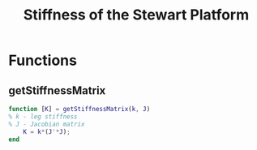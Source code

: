 #+TITLE: Stiffness of the Stewart Platform

* Functions
  :PROPERTIES:
  :HEADER-ARGS:matlab+: :exports code
  :HEADER-ARGS:matlab+: :comments no
  :HEADER-ARGS:matlab+: :mkdir yes
  :HEADER-ARGS:matlab+: :eval no
  :END:
** getStiffnessMatrix
  :PROPERTIES:
  :HEADER-ARGS:matlab+: :tangle src/getStiffnessMatrix.m
  :END:
#+begin_src matlab
  function [K] = getStiffnessMatrix(k, J)
  % k - leg stiffness
  % J - Jacobian matrix
      K = k*(J'*J);
  end
#+end_src
